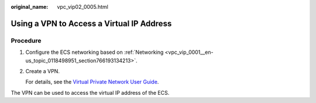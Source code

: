 :original_name: vpc_vip02_0005.html

.. _vpc_vip02_0005:

Using a VPN to Access a Virtual IP Address
==========================================

Procedure
---------

#. Configure the ECS networking based on :ref:`Networking <vpc_vip_0001__en-us_topic_0118498951_section766193134213>`.

#. Create a VPN.

   For details, see the `Virtual Private Network User Guide <https://docs.sc.otc.t-systems.com/usermanual/vpn/en-us_topic_0035391332.html>`__.

The VPN can be used to access the virtual IP address of the ECS.
